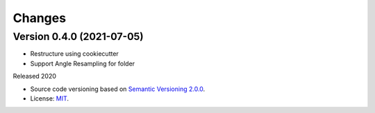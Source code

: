 ..
    This file is part of Python Client Library for Sentinel-2 Angle Bands.
    Copyright (C) 2021 INPE.

    Python Client Library for Sentinel-2 Angle Bands is free software; you can redistribute it and/or modify it
    under the terms of the MIT License; see LICENSE file for more details.


Changes
=======


Version 0.4.0 (2021-07-05)
--------------------------

- Restructure using cookiecutter
- Support Angle Resampling for folder


Released 2020


- Source code versioning based on `Semantic Versioning 2.0.0 <https://semver.org/>`_.

- License: `MIT <https://github.com/brazil-data-cube/sentinel2_angle_bands/blob/master/LICENSE>`_.
